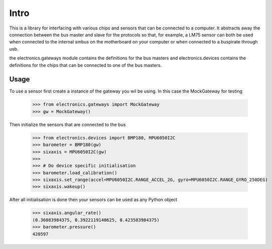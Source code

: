 Intro
=====

This is a library for interfacing with various chips and sensors that can be connected to a computer. It abstracts away
the connection between the bus master and slave for the protocols so that, for example, a LM75 sensor can both be used when
connected to the internal smbus on the motherboard on your computer or when connected to a buspirate through usb.

the electronics.gateways module contains the definitions for the bus masters and electronics.devices contains the
definitions for the chips that can be connected to one of the bus masters.

Usage
-----

To use a sensor first create a instance of the gateway you wil be using. In this case the MockGateway for testing

    >>> from electronics.gateways import MockGateway
    >>> gw = MockGateway()

Then initialize the sensors that are connected to the bus

    >>> from electronics.devices import BMP180, MPU6050I2C
    >>> barometer = BMP180(gw)
    >>> sixaxis = MPU6050I2C(gw)
    >>>
    >>> # Do device specific initialisation
    >>> barometer.load_calibration()
    >>> sixaxis.set_range(accel=MPU6050I2C.RANGE_ACCEL_2G, gyro=MPU6050I2C.RANGE_GYRO_250DEG)
    >>> sixaxis.wakeup()

After all initialisation is done then your sensors can be used as any Python object

    >>> sixaxis.angular_rate()
    (0.36083984375, 0.3922119140625, 0.423583984375)
    >>> barometer.pressure()
    420597